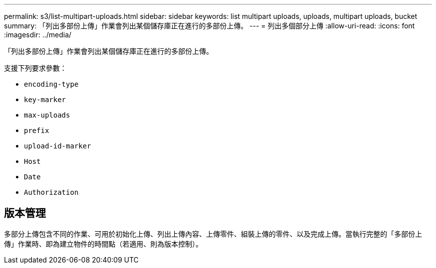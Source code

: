 ---
permalink: s3/list-multipart-uploads.html 
sidebar: sidebar 
keywords: list multipart uploads, uploads, multipart uploads, bucket 
summary: 「列出多部份上傳」作業會列出某個儲存庫正在進行的多部份上傳。 
---
= 列出多個部分上傳
:allow-uri-read: 
:icons: font
:imagesdir: ../media/


[role="lead"]
「列出多部份上傳」作業會列出某個儲存庫正在進行的多部份上傳。

支援下列要求參數：

* `encoding-type`
* `key-marker`
* `max-uploads`
* `prefix`
* `upload-id-marker`
* `Host`
* `Date`
* `Authorization`




== 版本管理

多部分上傳包含不同的作業、可用於初始化上傳、列出上傳內容、上傳零件、組裝上傳的零件、以及完成上傳。當執行完整的「多部份上傳」作業時、即為建立物件的時間點（若適用、則為版本控制）。
